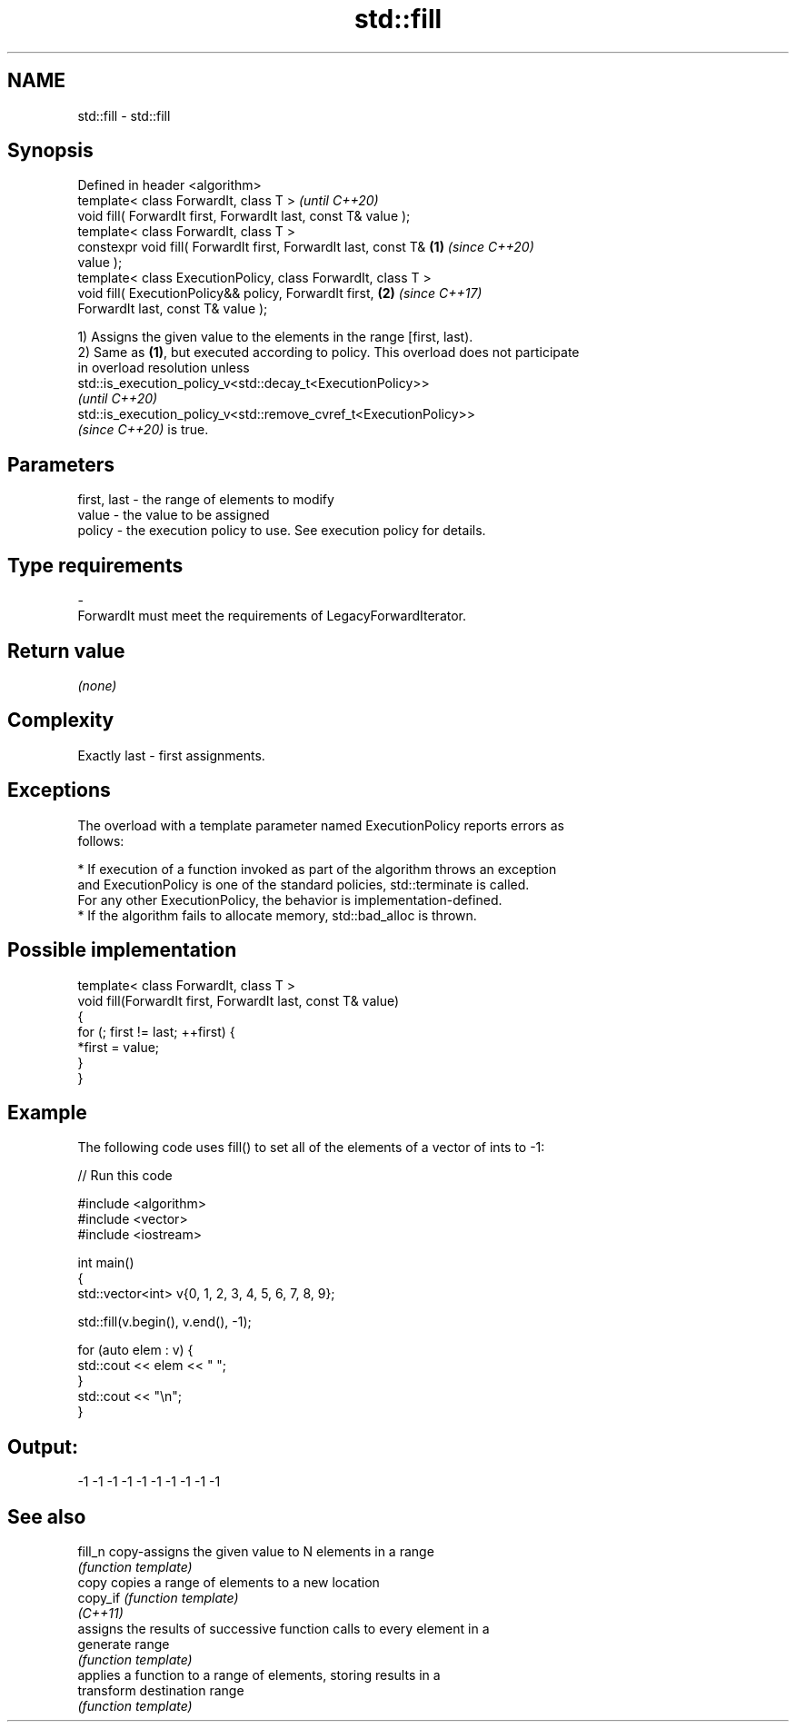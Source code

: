 .TH std::fill 3 "2021.11.17" "http://cppreference.com" "C++ Standard Libary"
.SH NAME
std::fill \- std::fill

.SH Synopsis
   Defined in header <algorithm>
   template< class ForwardIt, class T >                                   \fI(until C++20)\fP
   void fill( ForwardIt first, ForwardIt last, const T& value );
   template< class ForwardIt, class T >
   constexpr void fill( ForwardIt first, ForwardIt last, const T& \fB(1)\fP     \fI(since C++20)\fP
   value );
   template< class ExecutionPolicy, class ForwardIt, class T >
   void fill( ExecutionPolicy&& policy, ForwardIt first,              \fB(2)\fP \fI(since C++17)\fP
   ForwardIt last, const T& value );

   1) Assigns the given value to the elements in the range [first, last).
   2) Same as \fB(1)\fP, but executed according to policy. This overload does not participate
   in overload resolution unless
   std::is_execution_policy_v<std::decay_t<ExecutionPolicy>>
   \fI(until C++20)\fP
   std::is_execution_policy_v<std::remove_cvref_t<ExecutionPolicy>>
   \fI(since C++20)\fP is true.

.SH Parameters

   first, last - the range of elements to modify
   value       - the value to be assigned
   policy      - the execution policy to use. See execution policy for details.
.SH Type requirements
   -
   ForwardIt must meet the requirements of LegacyForwardIterator.

.SH Return value

   \fI(none)\fP

.SH Complexity

   Exactly last - first assignments.

.SH Exceptions

   The overload with a template parameter named ExecutionPolicy reports errors as
   follows:

     * If execution of a function invoked as part of the algorithm throws an exception
       and ExecutionPolicy is one of the standard policies, std::terminate is called.
       For any other ExecutionPolicy, the behavior is implementation-defined.
     * If the algorithm fails to allocate memory, std::bad_alloc is thrown.

.SH Possible implementation

   template< class ForwardIt, class T >
   void fill(ForwardIt first, ForwardIt last, const T& value)
   {
       for (; first != last; ++first) {
           *first = value;
       }
   }

.SH Example

   The following code uses fill() to set all of the elements of a vector of ints to -1:


// Run this code

 #include <algorithm>
 #include <vector>
 #include <iostream>

 int main()
 {
     std::vector<int> v{0, 1, 2, 3, 4, 5, 6, 7, 8, 9};

     std::fill(v.begin(), v.end(), -1);

     for (auto elem : v) {
         std::cout << elem << " ";
     }
     std::cout << "\\n";
 }

.SH Output:

 -1 -1 -1 -1 -1 -1 -1 -1 -1 -1

.SH See also

   fill_n    copy-assigns the given value to N elements in a range
             \fI(function template)\fP
   copy      copies a range of elements to a new location
   copy_if   \fI(function template)\fP
   \fI(C++11)\fP
             assigns the results of successive function calls to every element in a
   generate  range
             \fI(function template)\fP
             applies a function to a range of elements, storing results in a
   transform destination range
             \fI(function template)\fP
